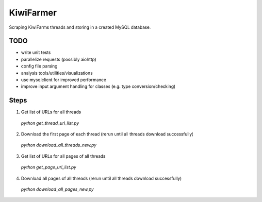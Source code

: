 
KiwiFarmer
==========

Scraping KiwiFarms threads and storing in a created MySQL database.

TODO
----

* write unit tests
* parallelize requests (possibly aiohttp)
* config file parsing
* analysis tools/utilities/visualizations
* use mysqlclient for improved performance
* improve input argument handling for classes (e.g. type conversion/checking)

Steps
-----
1. Get list of URLs for all threads
  `python get_thread_url_list.py`

2. Download the first page of each thread (rerun until all threads download successfully)
  `python download_all_threads_new.py`

3. Get list of URLs for all pages of all threads
  `python get_page_url_list.py`

4. Download all pages of all threads (rerun until all threads download successfully)
  `python download_all_pages_new.py`
